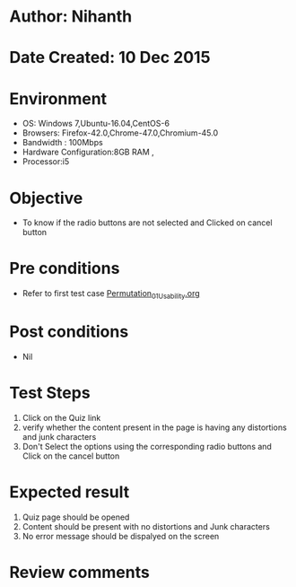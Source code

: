 * Author: Nihanth
* Date Created: 10 Dec 2015
* Environment
  - OS: Windows 7,Ubuntu-16.04,CentOS-6
  - Browsers: Firefox-42.0,Chrome-47.0,Chromium-45.0
  - Bandwidth : 100Mbps
  - Hardware Configuration:8GB RAM , 
  - Processor:i5

* Objective
  - To know if the radio buttons are not selected and Clicked on cancel button

* Pre conditions
  - Refer to first test case [[https://github.com/Virtual-Labs/problem-solving-iiith/blob/master/test-cases/integration_test-cases/Permutation/Permutation_01_Usability.org][Permutation_01_Usability.org]]

* Post conditions
   - Nil
* Test Steps
  1. Click on the Quiz link 
  2. verify whether the content present in the page is having any distortions and junk characters
  3. Don't Select the options using the corresponding radio buttons and Click on the cancel button

* Expected result
  1. Quiz page should be opened
  2. Content should be present with no distortions and Junk characters
  3. No error message should be dispalyed on the screen

* Review comments


